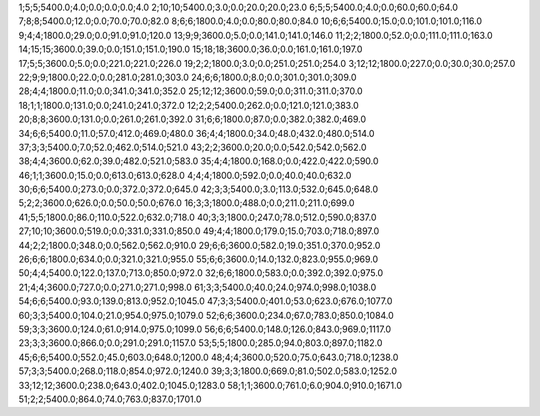 1;5;5;5400.0;4.0;0.0;0.0;0.0;4.0
2;10;10;5400.0;3.0;0.0;20.0;20.0;23.0
6;5;5;5400.0;4.0;0.0;60.0;60.0;64.0
7;8;8;5400.0;12.0;0.0;70.0;70.0;82.0
8;6;6;1800.0;4.0;0.0;80.0;80.0;84.0
10;6;6;5400.0;15.0;0.0;101.0;101.0;116.0
9;4;4;1800.0;29.0;0.0;91.0;91.0;120.0
13;9;9;3600.0;5.0;0.0;141.0;141.0;146.0
11;2;2;1800.0;52.0;0.0;111.0;111.0;163.0
14;15;15;3600.0;39.0;0.0;151.0;151.0;190.0
15;18;18;3600.0;36.0;0.0;161.0;161.0;197.0
17;5;5;3600.0;5.0;0.0;221.0;221.0;226.0
19;2;2;1800.0;3.0;0.0;251.0;251.0;254.0
3;12;12;1800.0;227.0;0.0;30.0;30.0;257.0
22;9;9;1800.0;22.0;0.0;281.0;281.0;303.0
24;6;6;1800.0;8.0;0.0;301.0;301.0;309.0
28;4;4;1800.0;11.0;0.0;341.0;341.0;352.0
25;12;12;3600.0;59.0;0.0;311.0;311.0;370.0
18;1;1;1800.0;131.0;0.0;241.0;241.0;372.0
12;2;2;5400.0;262.0;0.0;121.0;121.0;383.0
20;8;8;3600.0;131.0;0.0;261.0;261.0;392.0
31;6;6;1800.0;87.0;0.0;382.0;382.0;469.0
34;6;6;5400.0;11.0;57.0;412.0;469.0;480.0
36;4;4;1800.0;34.0;48.0;432.0;480.0;514.0
37;3;3;5400.0;7.0;52.0;462.0;514.0;521.0
43;2;2;3600.0;20.0;0.0;542.0;542.0;562.0
38;4;4;3600.0;62.0;39.0;482.0;521.0;583.0
35;4;4;1800.0;168.0;0.0;422.0;422.0;590.0
46;1;1;3600.0;15.0;0.0;613.0;613.0;628.0
4;4;4;1800.0;592.0;0.0;40.0;40.0;632.0
30;6;6;5400.0;273.0;0.0;372.0;372.0;645.0
42;3;3;5400.0;3.0;113.0;532.0;645.0;648.0
5;2;2;3600.0;626.0;0.0;50.0;50.0;676.0
16;3;3;1800.0;488.0;0.0;211.0;211.0;699.0
41;5;5;1800.0;86.0;110.0;522.0;632.0;718.0
40;3;3;1800.0;247.0;78.0;512.0;590.0;837.0
27;10;10;3600.0;519.0;0.0;331.0;331.0;850.0
49;4;4;1800.0;179.0;15.0;703.0;718.0;897.0
44;2;2;1800.0;348.0;0.0;562.0;562.0;910.0
29;6;6;3600.0;582.0;19.0;351.0;370.0;952.0
26;6;6;1800.0;634.0;0.0;321.0;321.0;955.0
55;6;6;3600.0;14.0;132.0;823.0;955.0;969.0
50;4;4;5400.0;122.0;137.0;713.0;850.0;972.0
32;6;6;1800.0;583.0;0.0;392.0;392.0;975.0
21;4;4;3600.0;727.0;0.0;271.0;271.0;998.0
61;3;3;5400.0;40.0;24.0;974.0;998.0;1038.0
54;6;6;5400.0;93.0;139.0;813.0;952.0;1045.0
47;3;3;5400.0;401.0;53.0;623.0;676.0;1077.0
60;3;3;5400.0;104.0;21.0;954.0;975.0;1079.0
52;6;6;3600.0;234.0;67.0;783.0;850.0;1084.0
59;3;3;3600.0;124.0;61.0;914.0;975.0;1099.0
56;6;6;5400.0;148.0;126.0;843.0;969.0;1117.0
23;3;3;3600.0;866.0;0.0;291.0;291.0;1157.0
53;5;5;1800.0;285.0;94.0;803.0;897.0;1182.0
45;6;6;5400.0;552.0;45.0;603.0;648.0;1200.0
48;4;4;3600.0;520.0;75.0;643.0;718.0;1238.0
57;3;3;5400.0;268.0;118.0;854.0;972.0;1240.0
39;3;3;1800.0;669.0;81.0;502.0;583.0;1252.0
33;12;12;3600.0;238.0;643.0;402.0;1045.0;1283.0
58;1;1;3600.0;761.0;6.0;904.0;910.0;1671.0
51;2;2;5400.0;864.0;74.0;763.0;837.0;1701.0
